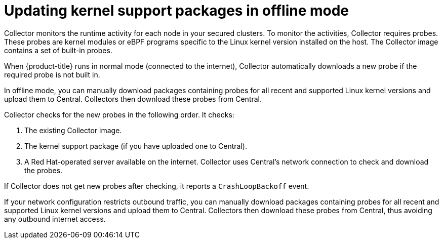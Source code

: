// Module included in the following assemblies:
//
// * configuration/enable-offline-mode.adoc
:_module-type: CONCEPT
[id="update-kernel-support-packages_{context}"]
= Updating kernel support packages in offline mode

Collector monitors the runtime activity for each node in your secured clusters.
To monitor the activities, Collector requires probes.
These probes are kernel modules or eBPF programs specific to the Linux kernel version installed on the host.
The Collector image contains a set of built-in probes.

When {product-title} runs in normal mode (connected to the internet), Collector automatically downloads a new probe if the required probe is not built in.

In offline mode, you can manually download packages containing probes for all recent and supported Linux kernel versions and upload them to Central.
Collectors then download these probes from Central.

Collector checks for the new probes in the following order. It checks:

. The existing Collector image.
. The kernel support package (if you have uploaded one to Central).
. A Red Hat-operated server available on the internet.
Collector uses Central's network connection to check and download the probes.

If Collector does not get new probes after checking, it reports a `CrashLoopBackoff` event.

If your network configuration restricts outbound traffic, you can manually download packages containing probes for all recent and supported Linux kernel versions and upload them to Central. Collectors then download these probes from Central, thus avoiding any outbound internet access.
